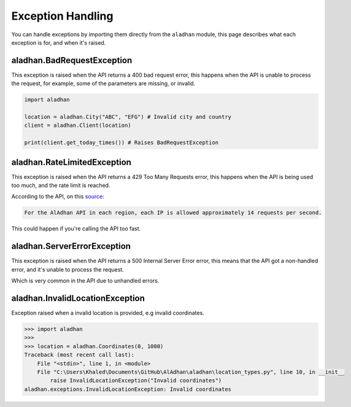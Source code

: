 ==================
Exception Handling
==================

You can handle exceptions by importing them directly from the ``aladhan`` module, this page describes what each exception is for, and when it's raised.

aladhan.BadRequestException
~~~~~~~~~~~~~~~~~~~~~~~~~~~

This exception is raised when the API returns a 400 bad request error, this happens when the API is unable to process the request, for example, some of the parameters are missing, or invalid.

.. code-block:: python

    import aladhan

    location = aladhan.City("ABC", "EFG") # Invalid city and country
    client = aladhan.Client(location)

    print(client.get_today_times()) # Raises BadRequestException

aladhan.RateLimitedException
~~~~~~~~~~~~~~~~~~~~~~~~~~~~

This exception is raised when the API returns a 429 Too Many Requests error, this happens when the API is being used too much, and the rate limit is reached.

According to the API, on this `source <https://community.islamic.network/d/2-is-there-a-rate-limit-on-the-apis>`_:

.. code-block:: bash

    For the AlAdhan API in each region, each IP is allowed approximately 14 requests per second.

This could happen if you're calling the API too fast.

aladhan.ServerErrorException
~~~~~~~~~~~~~~~~~~~~~~~~~~~~

This exception is raised when the API returns a 500 Internal Server Error error, this means that the API got a non-handled error, and it's unable to process the request.

Which is very common in the API due to unhandled errors.

aladhan.InvalidLocationException
~~~~~~~~~~~~~~~~~~~~~~~~~~~~~~~~

Exception raised when a invalid location is provided, e.g invalid coordinates.

.. code-block:: python

    >>> import aladhan
    >>> 
    >>> location = aladhan.Coordinates(0, 1000)
    Traceback (most recent call last):
        File "<stdin>", line 1, in <module>
        File "C:\Users\Khaled\Documents\GitHub\AlAdhan\aladhan\location_types.py", line 10, in __init__
            raise InvalidLocationException("Invalid coordinates")
    aladhan.exceptions.InvalidLocationException: Invalid coordinates